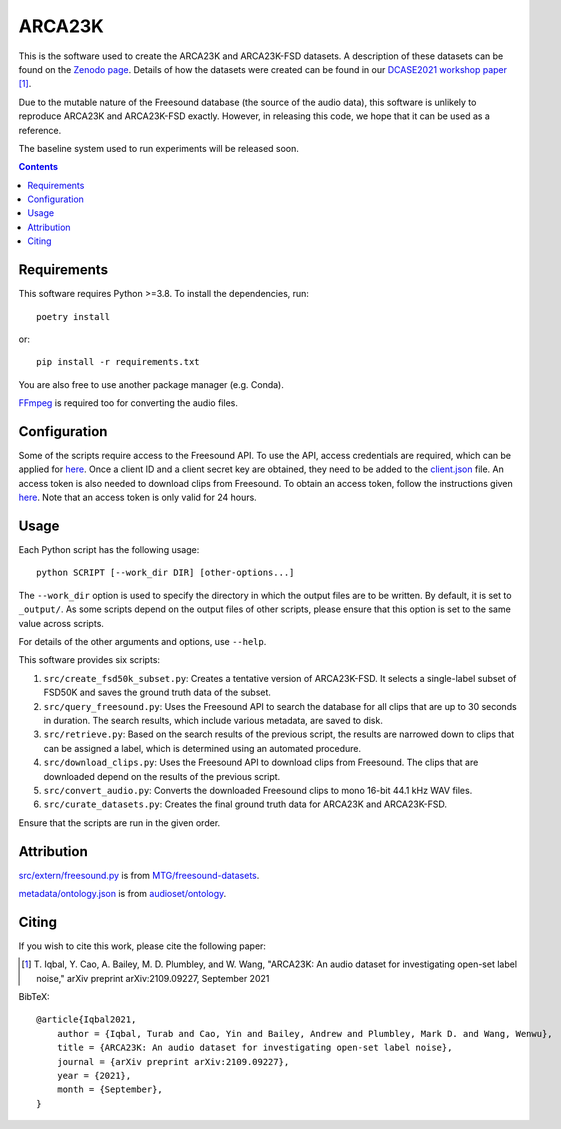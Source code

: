 ARCA23K
=======

This is the software used to create the ARCA23K and ARCA23K-FSD
datasets. A description of these datasets can be found on the `Zenodo
page`__. Details of how the datasets were created can be found in our
`DCASE2021 workshop paper`__ [1]_.

Due to the mutable nature of the Freesound database (the source of the
audio data), this software is unlikely to reproduce ARCA23K and
ARCA23K-FSD exactly. However, in releasing this code, we hope that it
can be used as a reference.

The baseline system used to run experiments will be released soon.

__ https://zenodo.org/record/5117901
__ https://arxiv.org/abs/2109.09227


.. contents::


Requirements
------------

This software requires Python >=3.8. To install the dependencies, run::

    poetry install

or::

    pip install -r requirements.txt

You are also free to use another package manager (e.g. Conda).

`FFmpeg`__ is required too for converting the audio files.

__ https://www.ffmpeg.org


Configuration
-------------

Some of the scripts require access to the Freesound API. To use the API,
access credentials are required, which can be applied for `here`__. Once
a client ID and a client secret key are obtained, they need to be added
to the `client.json`__ file. An access token is also needed to download
clips from Freesound. To obtain an access token, follow the instructions
given `here`__. Note that an access token is only valid for 24 hours.

__ https://freesound.org/apiv2/apply
__ client.json
__ https://freesound.org/docs/api/authentication.html#oauth-authentication


Usage
-----

Each Python script has the following usage::

    python SCRIPT [--work_dir DIR] [other-options...]

The ``--work_dir`` option is used to specify the directory in which the
output files are to be written. By default, it is set to ``_output/``.
As some scripts depend on the output files of other scripts, please
ensure that this option is set to the same value across scripts.

For details of the other arguments and options, use ``--help``.

This software provides six scripts:

1. ``src/create_fsd50k_subset.py``: Creates a tentative version of
   ARCA23K-FSD. It selects a single-label subset of FSD50K and saves the
   ground truth data of the subset.
2. ``src/query_freesound.py``: Uses the Freesound API to search the
   database for all clips that are up to 30 seconds in duration. The
   search results, which include various metadata, are saved to disk.
3. ``src/retrieve.py``: Based on the search results of the previous
   script, the results are narrowed down to clips that can be assigned a
   label, which is determined using an automated procedure.
4. ``src/download_clips.py``: Uses the Freesound API to download clips
   from Freesound. The clips that are downloaded depend on the results
   of the previous script.
5. ``src/convert_audio.py``: Converts the downloaded Freesound clips to
   mono 16-bit 44.1 kHz WAV files.
6. ``src/curate_datasets.py``: Creates the final ground truth data for
   ARCA23K and ARCA23K-FSD.

Ensure that the scripts are run in the given order.


Attribution
-----------

`src/extern/freesound.py`__ is from `MTG/freesound-datasets`__.

`metadata/ontology.json`__ is from `audioset/ontology`__.

__ src/extern/freesound.py
__ https://github.com/MTG/freesound-datasets
__ metadata/ontology.json
__ https://github.com/audioset/ontology


Citing
------

If you wish to cite this work, please cite the following paper:

.. [1] \T. Iqbal, Y. Cao, A. Bailey, M. D. Plumbley, and W. Wang,
       "ARCA23K: An audio dataset for investigating open-set label
       noise," arXiv preprint arXiv:2109.09227, September 2021

BibTeX::

    @article{Iqbal2021,
        author = {Iqbal, Turab and Cao, Yin and Bailey, Andrew and Plumbley, Mark D. and Wang, Wenwu},
        title = {ARCA23K: An audio dataset for investigating open-set label noise},
        journal = {arXiv preprint arXiv:2109.09227},
        year = {2021},
        month = {September},
    }
